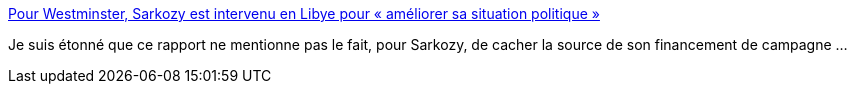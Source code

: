 :jbake-type: post
:jbake-status: published
:jbake-title: Pour Westminster, Sarkozy est intervenu en Libye pour « améliorer sa situation politique »
:jbake-tags: politique,corruption,guerre,_mois_sept.,_année_2016
:jbake-date: 2016-09-15
:jbake-depth: ../
:jbake-uri: shaarli/1473922550000.adoc
:jbake-source: https://nicolas-delsaux.hd.free.fr/Shaarli?searchterm=http%3A%2F%2Fwww.lemonde.fr%2Finternational%2Farticle%2F2016%2F09%2F14%2Fpour-westminster-sarkozy-est-intervenu-en-libye-pour-ameliorer-sa-situation-politique_4997679_3210.html&searchtags=politique+corruption+guerre+_mois_sept.+_ann%C3%A9e_2016
:jbake-style: shaarli

http://www.lemonde.fr/international/article/2016/09/14/pour-westminster-sarkozy-est-intervenu-en-libye-pour-ameliorer-sa-situation-politique_4997679_3210.html[Pour Westminster, Sarkozy est intervenu en Libye pour « améliorer sa situation politique »]

Je suis étonné que ce rapport ne mentionne pas le fait, pour Sarkozy, de cacher la source de son financement de campagne ...
